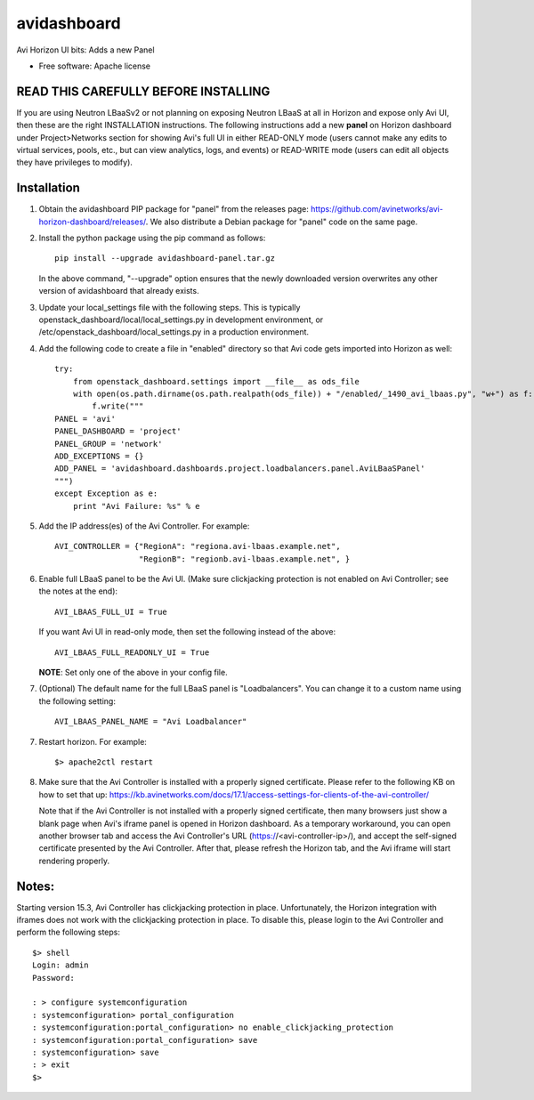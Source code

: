 ===============================
avidashboard
===============================

Avi Horizon UI bits: Adds a new Panel

* Free software: Apache license

READ THIS CAREFULLY BEFORE INSTALLING
-------------------------------------

If you are using Neutron LBaaSv2 or not planning on exposing Neutron LBaaS at all in
Horizon and expose only Avi UI, then these are the right INSTALLATION instructions.
The following instructions add a new **panel** on Horizon dashboard under Project>Networks
section for showing Avi's full UI in either READ-ONLY mode (users cannot make any edits
to virtual services, pools, etc., but can view analytics, logs, and events) or
READ-WRITE mode (users can edit all objects they have privileges to modify).

Installation
------------

1. Obtain the avidashboard PIP package for "panel" from the releases page: https://github.com/avinetworks/avi-horizon-dashboard/releases/.
   We also distribute a Debian package for "panel" code on the same page.

2. Install the python package using the pip command as follows::

    pip install --upgrade avidashboard-panel.tar.gz

   In the above command, "--upgrade" option ensures that the newly downloaded
   version overwrites any other version of avidashboard that already exists.

3. Update your local_settings file with the following steps. This is typically
   openstack_dashboard/local/local_settings.py in development environment, or
   /etc/openstack_dashboard/local_settings.py in a production environment.

4. Add the following code to create a file in "enabled" directory so that
   Avi code gets imported into Horizon as well::
    
    try:
        from openstack_dashboard.settings import __file__ as ods_file
        with open(os.path.dirname(os.path.realpath(ods_file)) + "/enabled/_1490_avi_lbaas.py", "w+") as f:
            f.write("""
    PANEL = 'avi'
    PANEL_DASHBOARD = 'project'
    PANEL_GROUP = 'network'
    ADD_EXCEPTIONS = {}
    ADD_PANEL = 'avidashboard.dashboards.project.loadbalancers.panel.AviLBaaSPanel'
    """)
    except Exception as e:
        print "Avi Failure: %s" % e

5. Add the IP address(es) of the Avi Controller.
   For example::

    AVI_CONTROLLER = {"RegionA": "regiona.avi-lbaas.example.net",
                      "RegionB": "regionb.avi-lbaas.example.net", }

6. Enable full LBaaS panel to be the Avi UI.
   (Make sure clickjacking protection is not enabled on
   Avi Controller; see the notes at the end)::

    AVI_LBAAS_FULL_UI = True

   If you want Avi UI in read-only mode, then set the following
   instead of the above::

    AVI_LBAAS_FULL_READONLY_UI = True

   **NOTE**: Set only one of the above in your config file.

7. (Optional) The default name for the full LBaaS panel is "Loadbalancers". You can change it
   to a custom name using the following setting::

    AVI_LBAAS_PANEL_NAME = "Avi Loadbalancer"

7. Restart horizon. For example::

    $> apache2ctl restart

8. Make sure that the Avi Controller is installed with a properly signed certificate. Please
   refer to the following KB on how to set that up: https://kb.avinetworks.com/docs/17.1/access-settings-for-clients-of-the-avi-controller/

   Note that if the Avi Controller is not installed with a properly signed certificate, then many
   browsers just show a blank page when Avi's iframe panel is opened in Horizon dashboard. As a
   temporary workaround, you can open another browser tab and access the Avi Controller's URL
   (https://<avi-controller-ip>/), and accept the self-signed certificate presented by the
   Avi Controller. After that, please refresh the Horizon tab, and the Avi iframe will start
   rendering properly.


Notes:
-----

Starting version 15.3, Avi Controller has clickjacking protection in place.
Unfortunately, the Horizon integration with iframes does not work with the clickjacking
protection in place. To disable this, please login to the Avi Controller and perform
the following steps::

   $> shell
   Login: admin
   Password:

   : > configure systemconfiguration
   : systemconfiguration> portal_configuration
   : systemconfiguration:portal_configuration> no enable_clickjacking_protection
   : systemconfiguration:portal_configuration> save
   : systemconfiguration> save
   : > exit
   $>
